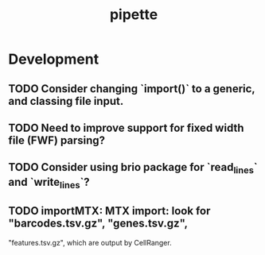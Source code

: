 #+TITLE: pipette
#+STARTUP: content
* Development
** TODO Consider changing `import()` to a generic, and classing file input.
** TODO Need to improve support for fixed width file (FWF) parsing?
** TODO Consider using brio package for `read_lines` and `write_lines`?
** TODO importMTX: MTX import: look for "barcodes.tsv.gz", "genes.tsv.gz",
   "features.tsv.gz", which are output by CellRanger.

